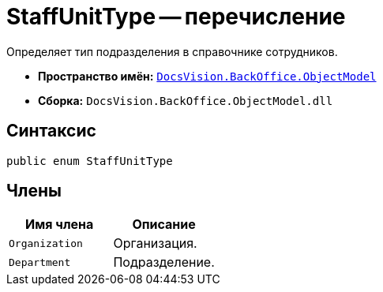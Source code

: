 = StaffUnitType -- перечисление

Определяет тип подразделения в справочнике сотрудников.

* *Пространство имён:* `xref:api/DocsVision/Platform/ObjectModel/ObjectModel_NS.adoc[DocsVision.BackOffice.ObjectModel]`
* *Сборка:* `DocsVision.BackOffice.ObjectModel.dll`

== Синтаксис

[source,csharp]
----
public enum StaffUnitType
----

== Члены

[cols=",",options="header"]
|===
|Имя члена |Описание
|`Organization` |Организация.
|`Department` |Подразделение.
|===
